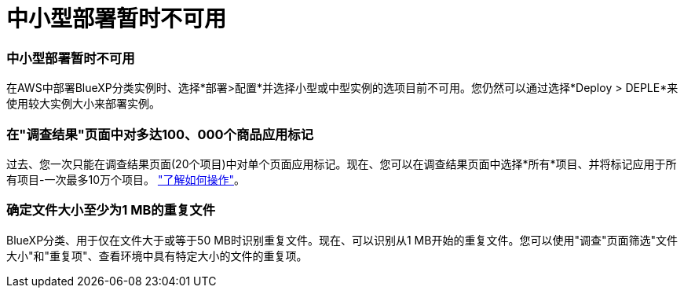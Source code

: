 = 中小型部署暂时不可用
:allow-uri-read: 




=== 中小型部署暂时不可用

在AWS中部署BlueXP分类实例时、选择*部署>配置*并选择小型或中型实例的选项目前不可用。您仍然可以通过选择*Deploy > DEPLE*来使用较大实例大小来部署实例。



=== 在"调查结果"页面中对多达100、000个商品应用标记

过去、您一次只能在调查结果页面(20个项目)中对单个页面应用标记。现在、您可以在调查结果页面中选择*所有*项目、并将标记应用于所有项目-一次最多10万个项目。 https://docs.netapp.com/us-en/bluexp-classification/task-org-private-data.html#assigning-tags-to-files["了解如何操作"]。



=== 确定文件大小至少为1 MB的重复文件

BlueXP分类、用于仅在文件大于或等于50 MB时识别重复文件。现在、可以识别从1 MB开始的重复文件。您可以使用"调查"页面筛选"文件大小"和"重复项"、查看环境中具有特定大小的文件的重复项。
